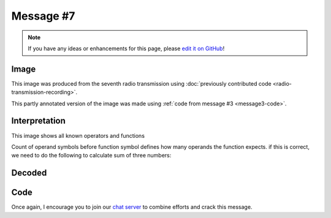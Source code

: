 Message #7
==========

.. note::

   If you have any ideas or enhancements for this page, please `edit it on GitHub`_!


Image
-----

This image was produced from the seventh radio transmission using :doc:`previously contributed code <radio-transmission-recording>`.

.. image:: message7.png
   :width: 100px

This partly annotated version of the image was made using :ref:`code from message #3 <message3-code>`.

.. image:: message7-annotated.svg
   :width: 100px


Interpretation
--------------

This image shows all known operators and functions

.. image:: functions.png
   :width: 700px

Count of operand symbols before function symbol defines how many operands the function expects.
if this is correct, we need to do the following to calculate sum of three numbers:

.. image:: operands_usage.png
   :width: 700px

Decoded
-------

.. todo::

   Decode the seventh message.


Code
----

.. todo::

   Revise the :ref:`Haskell code <message3-code>` to support new glyphs from the seventh message.


Once again, I encourage you to join our `chat server`_ to combine efforts and crack this message.

.. _edit it on GitHub: https://github.com/zaitsev85/message-from-space/blob/master/source/message7.rst
.. _chat server: https://discord.gg/xvMJbas
